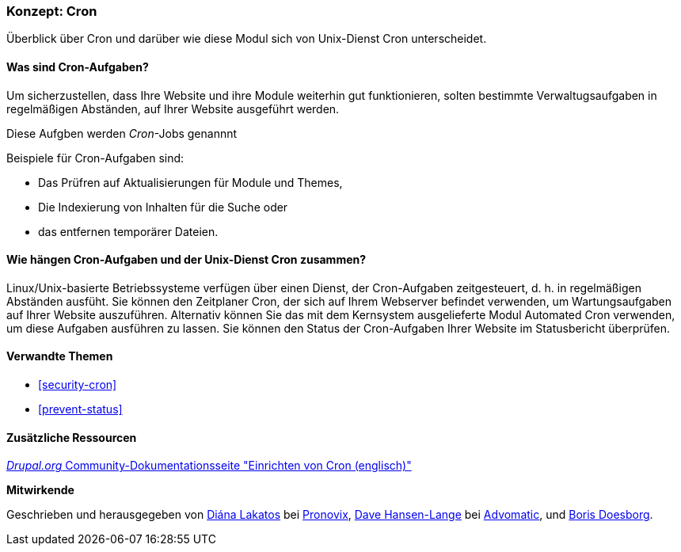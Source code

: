 [[security-cron-concept]]

=== Konzept: Cron

[role="summary"]
Überblick über Cron und darüber wie diese Modul sich von Unix-Dienst Cron unterscheidet.

(((Cron task,overview)))
(((Automated Cron module,overview)))

//===== Vorkenntnisse

==== Was sind Cron-Aufgaben?

Um sicherzustellen, dass Ihre Website und ihre Module weiterhin gut funktionieren, solten bestimmte Verwaltugsaufgaben in regelmäßigen Abständen, auf Ihrer Website ausgeführt werden. 

Diese Aufgben werden _Cron_-Jobs genannnt

Beispiele für Cron-Aufgaben sind:

* Das Prüfren auf Aktualisierungen für Module und Themes, 

* Die Indexierung von Inhalten für die Suche oder

* das entfernen temporärer Dateien.

==== Wie hängen Cron-Aufgaben und der Unix-Dienst Cron zusammen?

Linux/Unix-basierte Betriebssysteme verfügen über einen Dienst, der Cron-Aufgaben zeitgesteuert, d. h. in regelmäßigen Abständen ausfüht. 
Sie können den Zeitplaner Cron, der sich auf Ihrem Webserver befindet verwenden, um Wartungsaufgaben auf Ihrer Website auszuführen. Alternativ können Sie das mit dem Kernsystem ausgelieferte Modul Automated Cron verwenden, um diese Aufgaben ausführen zu lassen.
Sie können den Status der Cron-Aufgaben Ihrer Website im Statusbericht überprüfen.

==== Verwandte Themen

* <<security-cron>>
* <<prevent-status>>

==== Zusätzliche Ressourcen

https://www.drupal.org/docs/7/setting-up-cron/overview[_Drupal.org_ Community-Dokumentationsseite "Einrichten von Cron (englisch)"]


*Mitwirkende*

Geschrieben und herausgegeben von
https://www.drupal.org/u/dianalakatos[Diána Lakatos] bei
https://pronovix.com/[Pronovix],
https://www.drupal.org/u/dalin[Dave Hansen-Lange] bei
https://www.advomatic.com/[Advomatic],
und https://www.drupal.org/u/batigolix[Boris Doesborg].
